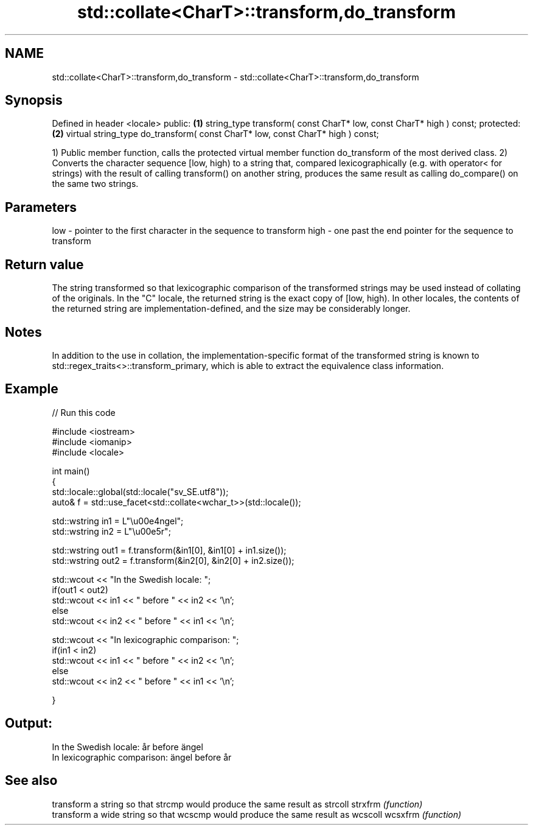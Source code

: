 .TH std::collate<CharT>::transform,do_transform 3 "2020.03.24" "http://cppreference.com" "C++ Standard Libary"
.SH NAME
std::collate<CharT>::transform,do_transform \- std::collate<CharT>::transform,do_transform

.SH Synopsis

Defined in header <locale>
public:                                                                        \fB(1)\fP
string_type transform( const CharT* low, const CharT* high ) const;
protected:                                                                     \fB(2)\fP
virtual string_type do_transform( const CharT* low, const CharT* high ) const;

1) Public member function, calls the protected virtual member function do_transform of the most derived class.
2) Converts the character sequence [low, high) to a string that, compared lexicographically (e.g. with operator< for strings) with the result of calling transform() on another string, produces the same result as calling do_compare() on the same two strings.

.SH Parameters


low  - pointer to the first character in the sequence to transform
high - one past the end pointer for the sequence to transform


.SH Return value

The string transformed so that lexicographic comparison of the transformed strings may be used instead of collating of the originals. In the "C" locale, the returned string is the exact copy of [low, high). In other locales, the contents of the returned string are implementation-defined, and the size may be considerably longer.

.SH Notes

In addition to the use in collation, the implementation-specific format of the transformed string is known to std::regex_traits<>::transform_primary, which is able to extract the equivalence class information.

.SH Example


// Run this code

  #include <iostream>
  #include <iomanip>
  #include <locale>

  int main()
  {
      std::locale::global(std::locale("sv_SE.utf8"));
      auto& f = std::use_facet<std::collate<wchar_t>>(std::locale());

      std::wstring in1 = L"\\u00e4ngel";
      std::wstring in2 = L"\\u00e5r";

      std::wstring out1 = f.transform(&in1[0], &in1[0] + in1.size());
      std::wstring out2 = f.transform(&in2[0], &in2[0] + in2.size());

      std::wcout << "In the Swedish locale: ";
      if(out1 < out2)
           std::wcout << in1 << " before " << in2 << '\\n';
      else
           std::wcout << in2 << " before " << in1 << '\\n';

      std::wcout << "In lexicographic comparison: ";
      if(in1 < in2)
           std::wcout << in1 << " before " << in2 << '\\n';
      else
           std::wcout << in2 << " before " << in1 << '\\n';

  }

.SH Output:

  In the Swedish locale: år before ängel
  In lexicographic comparison: ängel before år


.SH See also


        transform a string so that strcmp would produce the same result as strcoll
strxfrm \fI(function)\fP
        transform a wide string so that wcscmp would produce the same result as wcscoll
wcsxfrm \fI(function)\fP




